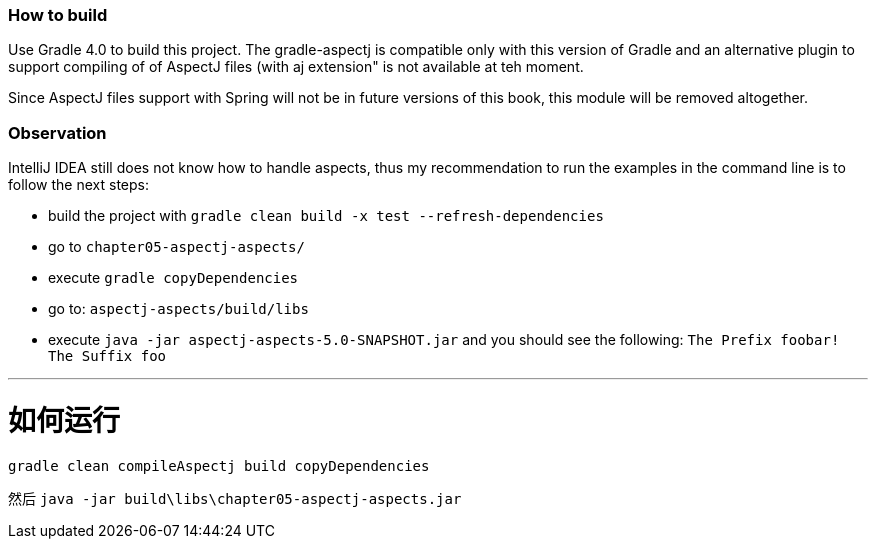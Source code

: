 === How to build

Use Gradle 4.0 to build this project.
The gradle-aspectj is compatible only with this version of Gradle and an alternative plugin to support compiling of of AspectJ files (with aj extension" is not available at teh moment.

Since AspectJ files support with Spring will not be in future versions of this book, this module will be removed altogether.

=== Observation

IntelliJ IDEA still does not know how to handle aspects, thus my recommendation to run the examples in the command line is to follow the next steps:

* build the project with `gradle clean build -x test --refresh-dependencies`
* go to `chapter05-aspectj-aspects/`
* execute `gradle copyDependencies`
* go to: `aspectj-aspects/build/libs`
* execute `java -jar aspectj-aspects-5.0-SNAPSHOT.jar` and you should see the following: `The Prefix foobar! The Suffix foo`

---
# 如何运行

`gradle clean compileAspectj build copyDependencies`

然后
`java -jar build\libs\chapter05-aspectj-aspects.jar`
